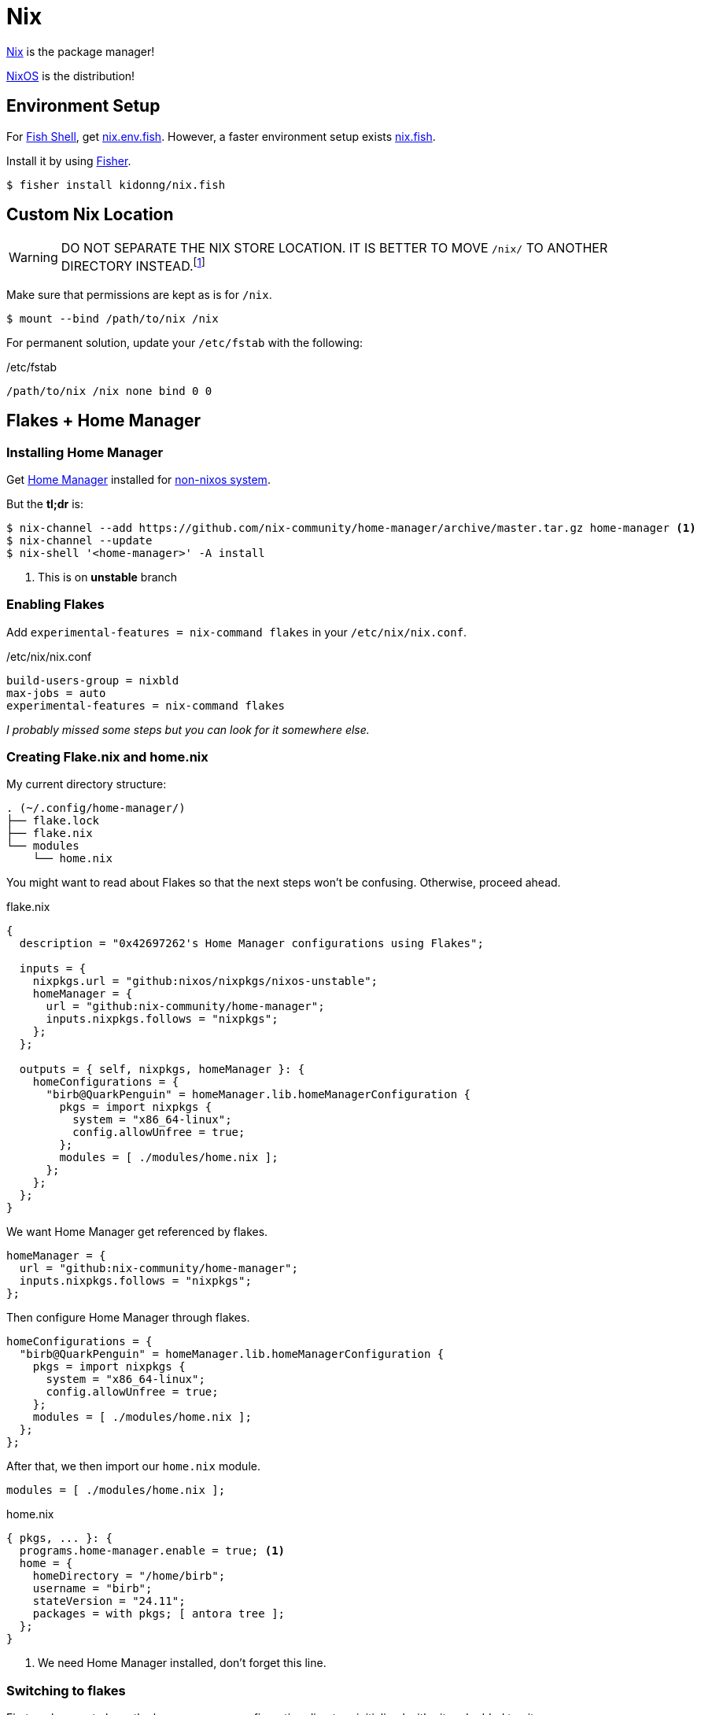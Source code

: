 = Nix

[INFO]
****
xref:nix.adoc[Nix] is the package manager!

xref:nixos.adoc[NixOS] is the distribution!
****

== Environment Setup

For https://fishshell.com/[Fish Shell], get https://github.com/lilyball/nix-env.fish[nix.env.fish].
However, a faster environment setup exists https://github.com/kidonng/nix.fish[nix.fish].

Install it by using https://github.com/jorgebucaran/fisher[Fisher].

[, fish]
----
$ fisher install kidonng/nix.fish
----

== Custom Nix Location

[WARNING]
====
DO NOT SEPARATE THE NIX STORE LOCATION. IT IS BETTER TO MOVE `/nix/` TO ANOTHER DIRECTORY INSTEAD.footnote:[https://discourse.nixos.org/t/custom-store-location/9663/2] 
====


Make sure that permissions are kept as is for `/nix`.

[, bash]
----
$ mount --bind /path/to/nix /nix
----

For permanent solution, update your `/etc/fstab` with the following:

./etc/fstab
----
/path/to/nix /nix none bind 0 0
----

== Flakes + Home Manager

=== Installing Home Manager

Get https://github.com/nix-community/home-manager[Home Manager] installed for https://nix-community.github.io/home-manager/index.xhtml#sec-install-standalone[non-nixos system].

But the **tl;dr** is:

[, bash]
----
$ nix-channel --add https://github.com/nix-community/home-manager/archive/master.tar.gz home-manager <.>
$ nix-channel --update
$ nix-shell '<home-manager>' -A install
----
<.> This is on **unstable** branch

=== Enabling Flakes

Add `experimental-features = nix-command flakes` in your `/etc/nix/nix.conf`.

./etc/nix/nix.conf
[, conf]
----
build-users-group = nixbld
max-jobs = auto
experimental-features = nix-command flakes
----

_I probably missed some steps but you can look for it somewhere else._

=== Creating Flake.nix and home.nix

My current directory structure:

----
. (~/.config/home-manager/)
├── flake.lock
├── flake.nix
└── modules
    └── home.nix
----

You might want to read about Flakes so that the next steps won't be confusing.
Otherwise, proceed ahead.

.flake.nix
[, nix]
----
{
  description = "0x42697262's Home Manager configurations using Flakes";

  inputs = {
    nixpkgs.url = "github:nixos/nixpkgs/nixos-unstable";
    homeManager = {
      url = "github:nix-community/home-manager";
      inputs.nixpkgs.follows = "nixpkgs";
    };
  };

  outputs = { self, nixpkgs, homeManager }: {
    homeConfigurations = {
      "birb@QuarkPenguin" = homeManager.lib.homeManagerConfiguration {
        pkgs = import nixpkgs {
          system = "x86_64-linux";
          config.allowUnfree = true;
        };
        modules = [ ./modules/home.nix ];
      };
    };
  };
}
----

We want Home Manager get referenced by flakes.

[, nix]
----
homeManager = {
  url = "github:nix-community/home-manager";
  inputs.nixpkgs.follows = "nixpkgs";
};
----

Then configure Home Manager through flakes.

[, nix]
----
homeConfigurations = {
  "birb@QuarkPenguin" = homeManager.lib.homeManagerConfiguration {
    pkgs = import nixpkgs {
      system = "x86_64-linux";
      config.allowUnfree = true;
    };
    modules = [ ./modules/home.nix ];
  };
};
----

After that, we then import our `home.nix` module.

[, nix]
----
modules = [ ./modules/home.nix ];
----

.home.nix
[, nix]
----
{ pkgs, ... }: {
  programs.home-manager.enable = true; <.>
  home = {
    homeDirectory = "/home/birb";
    username = "birb";
    stateVersion = "24.11";
    packages = with pkgs; [ antora tree ];
  };
}
----
<.> We need Home Manager installed, don't forget this line.

=== Switching to flakes

First, make sure to have the home manager configuration directory initialized with git and added to git.

[, bash]
----
$ git init .
$ git add .
----

You can also commit it.

Then, update flakes.

[, bash]
----
$ nix flake update
----

And finally, run `home-manager`!

[, bash]
----
$ home-manager switch --flake .
----
